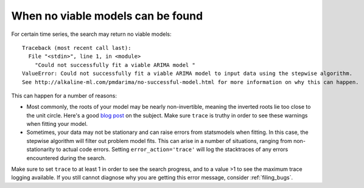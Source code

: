 .. _no_successful_model:

===================================
When no viable models can be found
===================================

For certain time series, the search may return no viable models::

    Traceback (most recent call last):
      File "<stdin>", line 1, in <module>
        "Could not successfully fit a viable ARIMA model "
    ValueError: Could not successfully fit a viable ARIMA model to input data using the stepwise algorithm.
    See http://alkaline-ml.com/pmdarima/no-successful-model.html for more information on why this can happen.


This can happen for a number of reasons:

* Most commonly, the roots of your model may be nearly non-invertible, meaning the inverted roots
  lie too close to the unit circle. Here's a good `blog post <https://robjhyndman.com/hyndsight/arma-roots/>`_
  on the subject. Make sure ``trace`` is truthy in order to see these warnings when fitting your model.

* Sometimes, your data may not be stationary and can raise errors from statsmodels when fitting. In this case,
  the stepwise algorithm will filter out problem model fits. This can arise in a number of situations, ranging
  from non-stationarity to actual code errors. Setting ``error_action='trace'`` will log the stacktraces of
  any errors encountered during the search.

Make sure to set ``trace`` to at least 1 in order to see the search progress, and to a value >1 to see the
maximum trace logging available. If you still cannot diagnose why you are getting this error message, consider
:ref:`filing_bugs`.
